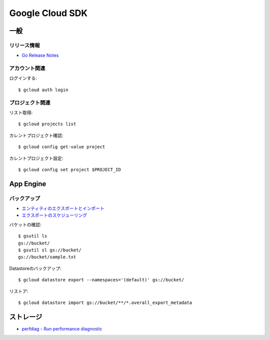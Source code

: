 ================
Google Cloud SDK
================

.. highlight:: console

一般
====

リリース情報
------------

* `Go Release Notes <https://cloud.google.com/appengine/docs/standard/go/release-notes>`_

アカウント関連
--------------

ログインする::

	$ gcloud auth login

プロジェクト関連
----------------

リスト取得::

	$ gcloud projects list

カレントプロジェクト確認::

	$ gcloud config get-value project

カレントプロジェクト設定::

	$ gcloud config set project $PROJECT_ID

App Engine
==========

バックアップ
------------

* `エンティティのエクスポートとインポート <https://cloud.google.com/datastore/docs/export-import-entities>`_
* `エクスポートのスケジューリング <https://cloud.google.com/datastore/docs/schedule-export>`_

バケットの確認::

	$ gsutil ls
	gs://bucket/
	$ gsutil sl gs://bucket/
	gs://bucket/sample.txt

Datastoreのバックアップ::

	$ gcloud datastore export --namespaces='(default)' gs://bucket/

リストア::

	$ gcloud datastore import gs://bucket/**/*.overall_export_metadata

ストレージ
===========

* `perfdiag - Run performance diagnostic <https://cloud.google.com/storage/docs/gsutil/commands/perfdiag>`_

